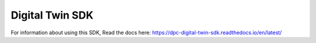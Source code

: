 Digital Twin SDK
=======================================

For information about using this SDK, Read the docs here: https://dpc-digital-twin-sdk.readthedocs.io/en/latest/
